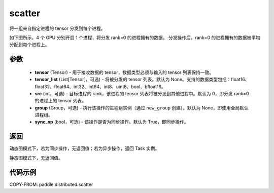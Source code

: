 .. _cn_api_distributed_scatter:

scatter
-------------------------------


.. py:function:: paddle.distributed.scatter(tensor, tensor_list=None, src=0, group=None, sync_op=True)

将一组来自指定进程的 tensor 分发到每个进程。

如下图所示，4 个 GPU 分别开启 1 个进程，将分发 rank=0 的进程拥有的数据。
分发操作后，rank=0 的进程拥有的数据被平均分配到每个进程上。

.. image:: ./img/scatter.png
  :width: 800
  :alt: scatter
  :align: center

参数
:::::::::
    - **tensor** (Tensor) - 用于接收数据的 tensor，数据类型必须与输入的 tensor 列表保持一致。
    - **tensor_list** (List[Tensor]，可选) - 将被分发的 tensor 列表。默认为 None。支持的数据类型包括：float16、float32、float64、int32、int64、int8、uint8、bool、bfloat16。
    - **src** (int，可选) - 目标进程的 rank，该进程的 tensor 列表将被分发到其他进程中。默认为 0，即分发 rank=0 的进程上的 tensor 列表。
    - **group** (Group，可选) - 执行该操作的进程组实例（通过 ``new_group`` 创建）。默认为 None，即使用全局默认进程组。
    - **sync_op** (bool，可选) - 该操作是否为同步操作。默认为 True，即同步操作。

返回
:::::::::
动态图模式下，若为同步操作，无返回值；若为异步操作，返回 Task 实例。

静态图模式下，无返回值。

代码示例
:::::::::
COPY-FROM: paddle.distributed.scatter
